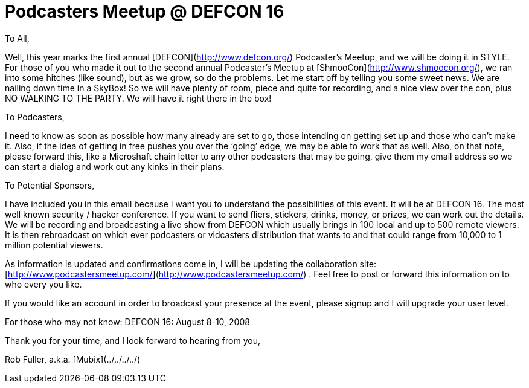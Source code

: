 = Podcasters Meetup @ DEFCON 16
:hp-tags: Breaking News

  
  
To All,  
  
Well, this year marks the first annual [DEFCON](http://www.defcon.org/) Podcaster’s Meetup, and we will be doing it in STYLE. For those of you who made it out to the second annual Podcaster’s Meetup at [ShmooCon](http://www.shmoocon.org/), we ran into some hitches (like sound), but as we grow, so do the problems. Let me start off by telling you some sweet news. We are nailing down time in a SkyBox! So we will have plenty of room, piece and quite for recording, and a nice view over the con, plus NO WALKING TO THE PARTY. We will have it right there in the box!  
  
To Podcasters,  
  
I need to know as soon as possible how many already are set to go, those intending on getting set up and those who can’t make it. Also, if the idea of getting in free pushes you over the ‘going’ edge, we may be able to work that as well. Also, on that note, please forward this, like a Microshaft chain letter to any other podcasters that may be going, give them my email address so we can start a dialog and work out any kinks in their plans.  
  
To Potential Sponsors,  
  
I have included you in this email because I want you to understand the possibilities of this event. It will be at DEFCON 16. The most well known security / hacker conference. If you want to send fliers, stickers, drinks, money, or prizes, we can work out the details. We will be recording and broadcasting a live show from DEFCON which usually brings in 100 local and up to 500 remote viewers. It is then rebroadcast on which ever podcasters or vidcasters distribution that wants to and that could range from 10,000 to 1 million potential viewers.  
  
As information is updated and confirmations come in, I will be updating the collaboration site: [http://www.podcastersmeetup.com/](http://www.podcastersmeetup.com/) . Feel free to post or forward this information on to who every you like.  
  
If you would like an account in order to broadcast your presence at the event, please signup and I will upgrade your user level.  
  
For those who may not know: DEFCON 16: August 8-10, 2008  
  
Thank you for your time, and I look forward to hearing from you,  
  
Rob Fuller, a.k.a. [Mubix](../../../../)
